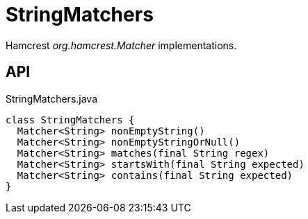 = StringMatchers
:Notice: Licensed to the Apache Software Foundation (ASF) under one or more contributor license agreements. See the NOTICE file distributed with this work for additional information regarding copyright ownership. The ASF licenses this file to you under the Apache License, Version 2.0 (the "License"); you may not use this file except in compliance with the License. You may obtain a copy of the License at. http://www.apache.org/licenses/LICENSE-2.0 . Unless required by applicable law or agreed to in writing, software distributed under the License is distributed on an "AS IS" BASIS, WITHOUT WARRANTIES OR  CONDITIONS OF ANY KIND, either express or implied. See the License for the specific language governing permissions and limitations under the License.

Hamcrest _org.hamcrest.Matcher_ implementations.

== API

[source,java]
.StringMatchers.java
----
class StringMatchers {
  Matcher<String> nonEmptyString()
  Matcher<String> nonEmptyStringOrNull()
  Matcher<String> matches(final String regex)
  Matcher<String> startsWith(final String expected)
  Matcher<String> contains(final String expected)
}
----


